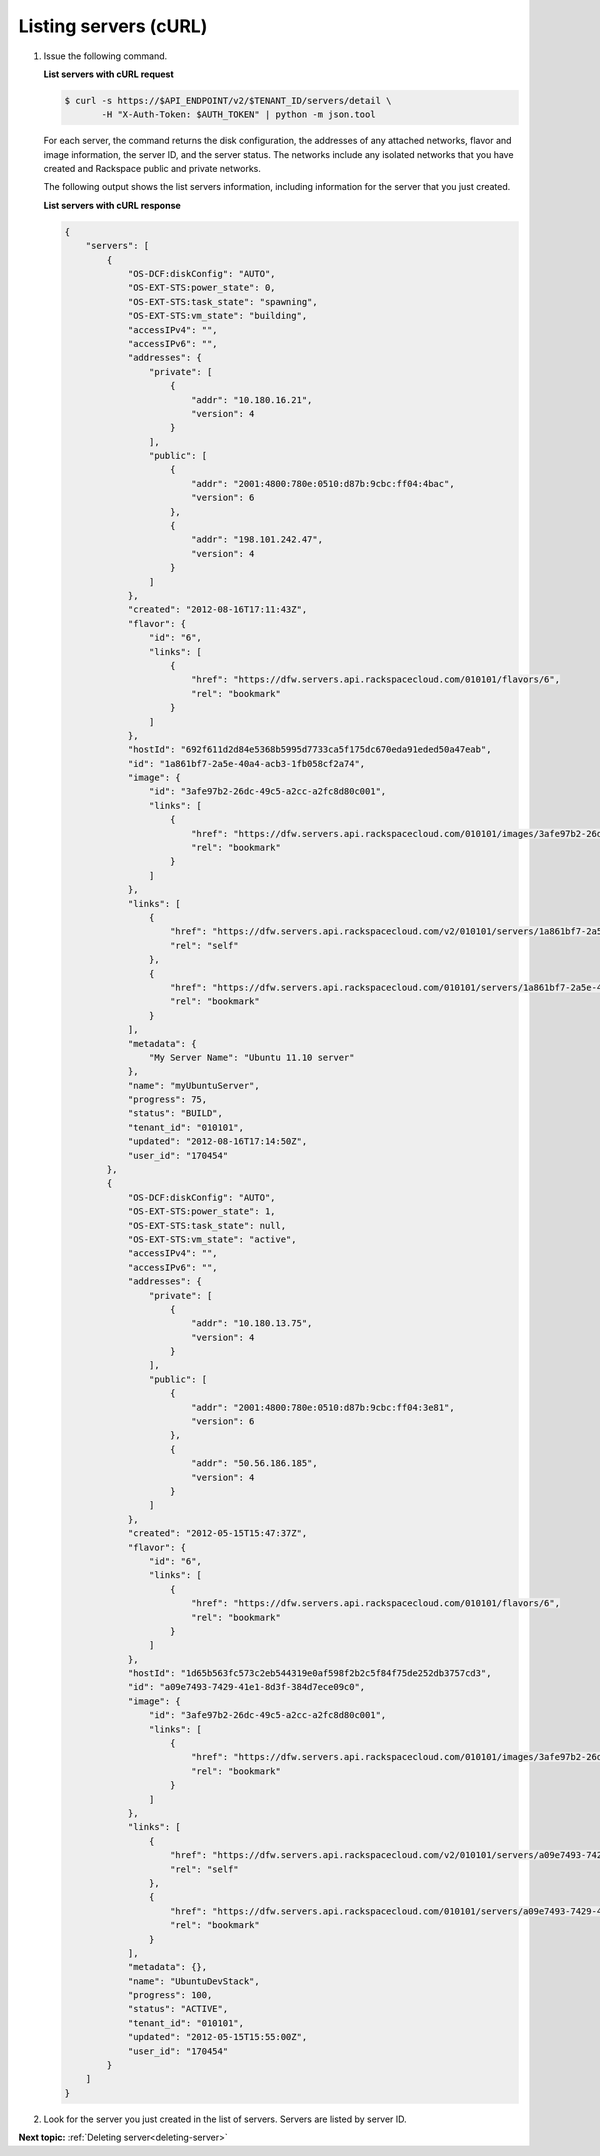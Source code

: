 .. _listing-servers-with-curl:

Listing servers (cURL)
----------------------

#. Issue the following command.

   **List servers with cURL request**

   .. code::

       $ curl -s https://$API_ENDPOINT/v2/$TENANT_ID/servers/detail \
              -H "X-Auth-Token: $AUTH_TOKEN" | python -m json.tool

   For each server, the command returns the disk configuration, the addresses
   of any attached networks, flavor and image information, the server ID, and
   the server status. The networks include any isolated networks that you have
   created and Rackspace public and private networks.

   The following output shows the list servers information, including
   information for the server that you just created.

   **List servers with cURL response**

   .. code::

       {
           "servers": [
               {
                   "OS-DCF:diskConfig": "AUTO",
                   "OS-EXT-STS:power_state": 0,
                   "OS-EXT-STS:task_state": "spawning",
                   "OS-EXT-STS:vm_state": "building",
                   "accessIPv4": "",
                   "accessIPv6": "",
                   "addresses": {
                       "private": [
                           {
                               "addr": "10.180.16.21",
                               "version": 4
                           }
                       ],
                       "public": [
                           {
                               "addr": "2001:4800:780e:0510:d87b:9cbc:ff04:4bac",
                               "version": 6
                           },
                           {
                               "addr": "198.101.242.47",
                               "version": 4
                           }
                       ]
                   },
                   "created": "2012-08-16T17:11:43Z",
                   "flavor": {
                       "id": "6",
                       "links": [
                           {
                               "href": "https://dfw.servers.api.rackspacecloud.com/010101/flavors/6",
                               "rel": "bookmark"
                           }
                       ]
                   },
                   "hostId": "692f611d2d84e5368b5995d7733ca5f175dc670eda91eded50a47eab",
                   "id": "1a861bf7-2a5e-40a4-acb3-1fb058cf2a74",
                   "image": {
                       "id": "3afe97b2-26dc-49c5-a2cc-a2fc8d80c001",
                       "links": [
                           {
                               "href": "https://dfw.servers.api.rackspacecloud.com/010101/images/3afe97b2-26dc-49c5-a2cc-a2fc8d80c001",
                               "rel": "bookmark"
                           }
                       ]
                   },
                   "links": [
                       {
                           "href": "https://dfw.servers.api.rackspacecloud.com/v2/010101/servers/1a861bf7-2a5e-40a4-acb3-1fb058cf2a74",
                           "rel": "self"
                       },
                       {
                           "href": "https://dfw.servers.api.rackspacecloud.com/010101/servers/1a861bf7-2a5e-40a4-acb3-1fb058cf2a74",
                           "rel": "bookmark"
                       }
                   ],
                   "metadata": {
                       "My Server Name": "Ubuntu 11.10 server"
                   },
                   "name": "myUbuntuServer",
                   "progress": 75,
                   "status": "BUILD",
                   "tenant_id": "010101",
                   "updated": "2012-08-16T17:14:50Z",
                   "user_id": "170454"
               },
               {
                   "OS-DCF:diskConfig": "AUTO",
                   "OS-EXT-STS:power_state": 1,
                   "OS-EXT-STS:task_state": null,
                   "OS-EXT-STS:vm_state": "active",
                   "accessIPv4": "",
                   "accessIPv6": "",
                   "addresses": {
                       "private": [
                           {
                               "addr": "10.180.13.75",
                               "version": 4
                           }
                       ],
                       "public": [
                           {
                               "addr": "2001:4800:780e:0510:d87b:9cbc:ff04:3e81",
                               "version": 6
                           },
                           {
                               "addr": "50.56.186.185",
                               "version": 4
                           }
                       ]
                   },
                   "created": "2012-05-15T15:47:37Z",
                   "flavor": {
                       "id": "6",
                       "links": [
                           {
                               "href": "https://dfw.servers.api.rackspacecloud.com/010101/flavors/6",
                               "rel": "bookmark"
                           }
                       ]
                   },
                   "hostId": "1d65b563fc573c2eb544319e0af598f2b2c5f84f75de252db3757cd3",
                   "id": "a09e7493-7429-41e1-8d3f-384d7ece09c0",
                   "image": {
                       "id": "3afe97b2-26dc-49c5-a2cc-a2fc8d80c001",
                       "links": [
                           {
                               "href": "https://dfw.servers.api.rackspacecloud.com/010101/images/3afe97b2-26dc-49c5-a2cc-a2fc8d80c001",
                               "rel": "bookmark"
                           }
                       ]
                   },
                   "links": [
                       {
                           "href": "https://dfw.servers.api.rackspacecloud.com/v2/010101/servers/a09e7493-7429-41e1-8d3f-384d7ece09c0",
                           "rel": "self"
                       },
                       {
                           "href": "https://dfw.servers.api.rackspacecloud.com/010101/servers/a09e7493-7429-41e1-8d3f-384d7ece09c0",
                           "rel": "bookmark"
                       }
                   ],
                   "metadata": {},
                   "name": "UbuntuDevStack",
                   "progress": 100,
                   "status": "ACTIVE",
                   "tenant_id": "010101",
                   "updated": "2012-05-15T15:55:00Z",
                   "user_id": "170454"
               }
           ]
       }

#. Look for the server you just created in the list of servers. Servers are
   listed by server ID.

**Next topic:** :ref:`Deleting server<deleting-server>`
